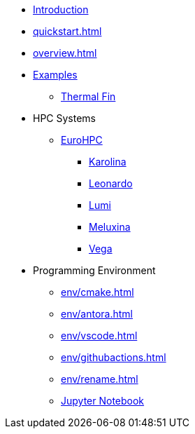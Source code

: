 * xref:index.adoc[Introduction]
* xref:quickstart.adoc[]
* xref:overview.adoc[]
* xref:examples/index.adoc[Examples]
** xref:examples/fin.adoc[Thermal Fin]
* HPC Systems
** xref:eurohpc/index.adoc[EuroHPC]
*** xref:eurohpc/karolina.adoc[Karolina]
*** xref:eurohpc/leonardo.adoc[Leonardo]
*** xref:eurohpc/lumi.adoc[Lumi]
*** xref:eurohpc/meluxina.adoc[Meluxina]
*** xref:eurohpc/vega.adoc[Vega]
* Programming Environment
** xref:env/cmake.adoc[]
** xref:env/antora.adoc[]
** xref:env/vscode.adoc[]
** xref:env/githubactions.adoc[]
** xref:env/rename.adoc[]
** xref:env/jupyter.adoc[Jupyter Notebook]


